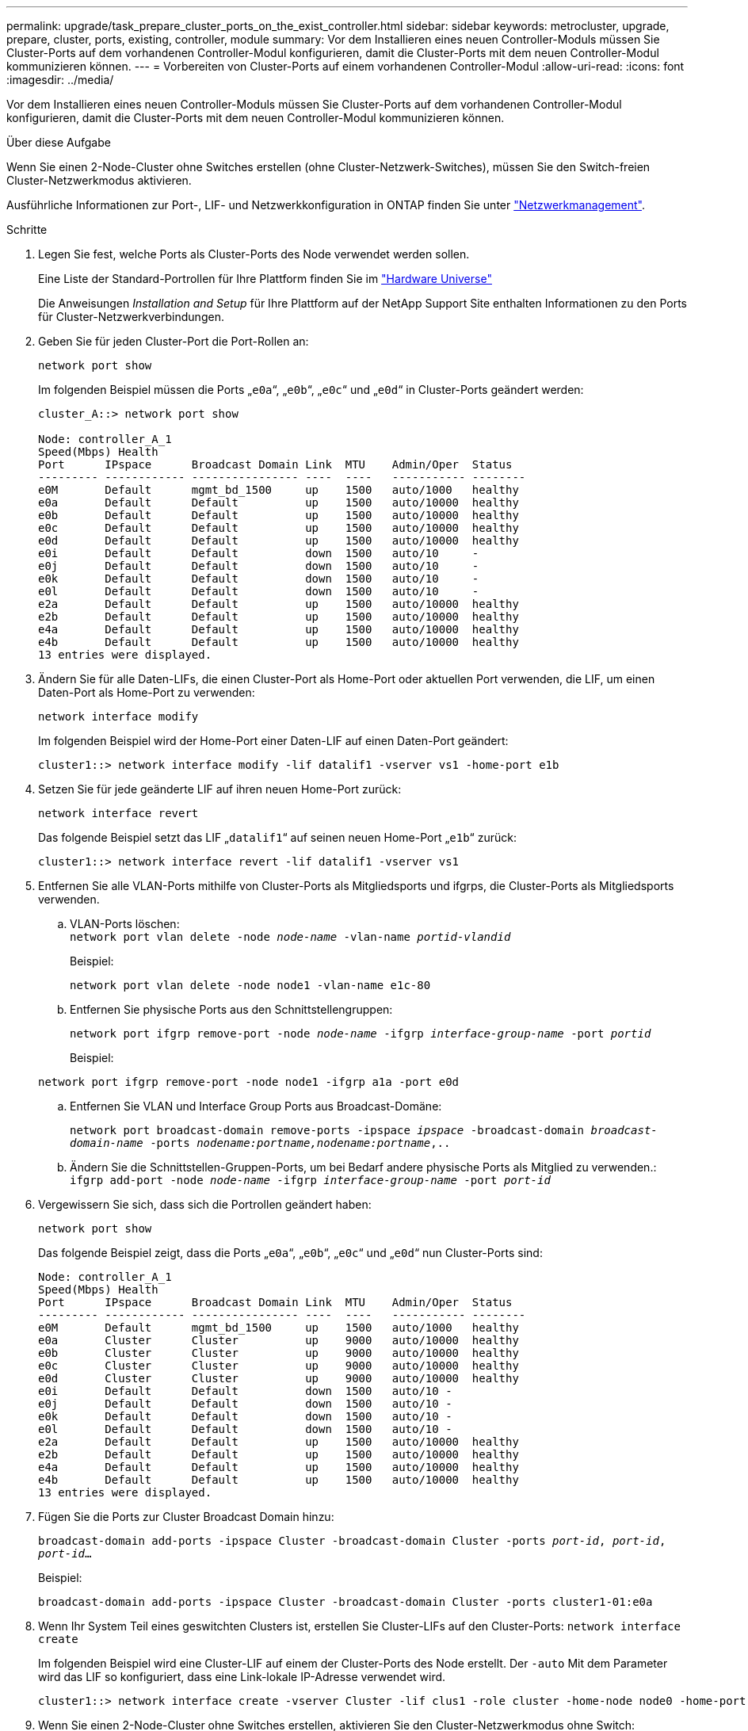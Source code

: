 ---
permalink: upgrade/task_prepare_cluster_ports_on_the_exist_controller.html 
sidebar: sidebar 
keywords: metrocluster, upgrade, prepare, cluster, ports, existing, controller, module 
summary: Vor dem Installieren eines neuen Controller-Moduls müssen Sie Cluster-Ports auf dem vorhandenen Controller-Modul konfigurieren, damit die Cluster-Ports mit dem neuen Controller-Modul kommunizieren können. 
---
= Vorbereiten von Cluster-Ports auf einem vorhandenen Controller-Modul
:allow-uri-read: 
:icons: font
:imagesdir: ../media/


[role="lead"]
Vor dem Installieren eines neuen Controller-Moduls müssen Sie Cluster-Ports auf dem vorhandenen Controller-Modul konfigurieren, damit die Cluster-Ports mit dem neuen Controller-Modul kommunizieren können.

.Über diese Aufgabe
Wenn Sie einen 2-Node-Cluster ohne Switches erstellen (ohne Cluster-Netzwerk-Switches), müssen Sie den Switch-freien Cluster-Netzwerkmodus aktivieren.

Ausführliche Informationen zur Port-, LIF- und Netzwerkkonfiguration in ONTAP finden Sie unter link:https://docs.netapp.com/us-en/ontap/network-management/index.html["Netzwerkmanagement"^].

.Schritte
. Legen Sie fest, welche Ports als Cluster-Ports des Node verwendet werden sollen.
+
Eine Liste der Standard-Portrollen für Ihre Plattform finden Sie im https://hwu.netapp.com/["Hardware Universe"^]

+
Die Anweisungen _Installation and Setup_ für Ihre Plattform auf der NetApp Support Site enthalten Informationen zu den Ports für Cluster-Netzwerkverbindungen.

. Geben Sie für jeden Cluster-Port die Port-Rollen an:
+
`network port show`

+
Im folgenden Beispiel müssen die Ports „`e0a`“, „`e0b`“, „`e0c`“ und „`e0d`“ in Cluster-Ports geändert werden:

+
[listing]
----
cluster_A::> network port show

Node: controller_A_1
Speed(Mbps) Health
Port      IPspace      Broadcast Domain Link  MTU    Admin/Oper  Status
--------- ------------ ---------------- ----  ----   ----------- --------
e0M       Default      mgmt_bd_1500     up    1500   auto/1000   healthy
e0a       Default      Default          up    1500   auto/10000  healthy
e0b       Default      Default          up    1500   auto/10000  healthy
e0c       Default      Default          up    1500   auto/10000  healthy
e0d       Default      Default          up    1500   auto/10000  healthy
e0i       Default      Default          down  1500   auto/10     -
e0j       Default      Default          down  1500   auto/10     -
e0k       Default      Default          down  1500   auto/10     -
e0l       Default      Default          down  1500   auto/10     -
e2a       Default      Default          up    1500   auto/10000  healthy
e2b       Default      Default          up    1500   auto/10000  healthy
e4a       Default      Default          up    1500   auto/10000  healthy
e4b       Default      Default          up    1500   auto/10000  healthy
13 entries were displayed.
----
. Ändern Sie für alle Daten-LIFs, die einen Cluster-Port als Home-Port oder aktuellen Port verwenden, die LIF, um einen Daten-Port als Home-Port zu verwenden:
+
`network interface modify`

+
Im folgenden Beispiel wird der Home-Port einer Daten-LIF auf einen Daten-Port geändert:

+
[listing]
----
cluster1::> network interface modify -lif datalif1 -vserver vs1 -home-port e1b
----
. Setzen Sie für jede geänderte LIF auf ihren neuen Home-Port zurück:
+
`network interface revert`

+
Das folgende Beispiel setzt das LIF „`datalif1`“ auf seinen neuen Home-Port „`e1b`“ zurück:

+
[listing]
----
cluster1::> network interface revert -lif datalif1 -vserver vs1
----
. Entfernen Sie alle VLAN-Ports mithilfe von Cluster-Ports als Mitgliedsports und ifgrps, die Cluster-Ports als Mitgliedsports verwenden.
+
.. VLAN-Ports löschen: +
`network port vlan delete -node _node-name_ -vlan-name _portid-vlandid_`
+
Beispiel:

+
[listing]
----
network port vlan delete -node node1 -vlan-name e1c-80
----
.. Entfernen Sie physische Ports aus den Schnittstellengruppen:
+
`network port ifgrp remove-port -node _node-name_ -ifgrp _interface-group-name_ -port _portid_`

+
Beispiel:

+
[listing]
----
network port ifgrp remove-port -node node1 -ifgrp a1a -port e0d
----
.. Entfernen Sie VLAN und Interface Group Ports aus Broadcast-Domäne:
+
`network port broadcast-domain remove-ports -ipspace _ipspace_ -broadcast-domain _broadcast-domain-name_ -ports _nodename:portname,nodename:portname_,..`

.. Ändern Sie die Schnittstellen-Gruppen-Ports, um bei Bedarf andere physische Ports als Mitglied zu verwenden.: +
`ifgrp add-port -node _node-name_ -ifgrp _interface-group-name_ -port _port-id_`


. Vergewissern Sie sich, dass sich die Portrollen geändert haben:
+
`network port show`

+
Das folgende Beispiel zeigt, dass die Ports „`e0a`“, „`e0b`“, „`e0c`“ und „`e0d`“ nun Cluster-Ports sind:

+
[listing]
----
Node: controller_A_1
Speed(Mbps) Health
Port      IPspace      Broadcast Domain Link  MTU    Admin/Oper  Status
--------- ------------ ---------------- ----  ----   ----------- --------
e0M       Default      mgmt_bd_1500     up    1500   auto/1000   healthy
e0a       Cluster      Cluster          up    9000   auto/10000  healthy
e0b       Cluster      Cluster          up    9000   auto/10000  healthy
e0c       Cluster      Cluster          up    9000   auto/10000  healthy
e0d       Cluster      Cluster          up    9000   auto/10000  healthy
e0i       Default      Default          down  1500   auto/10 -
e0j       Default      Default          down  1500   auto/10 -
e0k       Default      Default          down  1500   auto/10 -
e0l       Default      Default          down  1500   auto/10 -
e2a       Default      Default          up    1500   auto/10000  healthy
e2b       Default      Default          up    1500   auto/10000  healthy
e4a       Default      Default          up    1500   auto/10000  healthy
e4b       Default      Default          up    1500   auto/10000  healthy
13 entries were displayed.
----
. Fügen Sie die Ports zur Cluster Broadcast Domain hinzu:
+
`broadcast-domain add-ports -ipspace Cluster -broadcast-domain Cluster -ports _port-id_, _port-id_, _port-id_...`

+
Beispiel:

+
[listing]
----
broadcast-domain add-ports -ipspace Cluster -broadcast-domain Cluster -ports cluster1-01:e0a
----
. Wenn Ihr System Teil eines geswitchten Clusters ist, erstellen Sie Cluster-LIFs auf den Cluster-Ports: `network interface create`
+
Im folgenden Beispiel wird eine Cluster-LIF auf einem der Cluster-Ports des Node erstellt. Der `-auto` Mit dem Parameter wird das LIF so konfiguriert, dass eine Link-lokale IP-Adresse verwendet wird.

+
[listing]
----
cluster1::> network interface create -vserver Cluster -lif clus1 -role cluster -home-node node0 -home-port e1a -auto true
----
. Wenn Sie einen 2-Node-Cluster ohne Switches erstellen, aktivieren Sie den Cluster-Netzwerkmodus ohne Switch:
+
.. Ändern Sie von jedem Node auf die erweiterte Berechtigungsebene:
+
`set -privilege advanced`

+
Sie können antworten `y` Wenn Sie gefragt werden, ob Sie den erweiterten Modus fortsetzen möchten. Die Eingabeaufforderung für den erweiterten Modus wird angezeigt (`*>`).

.. Aktivieren Sie den Cluster-Netzwerkmodus ohne Switches:
+
`network options switchless-cluster modify -enabled true`

.. Zurück zur Administratorberechtigungsebene:
+
`set -privilege admin`






IMPORTANT: Die Erstellung der Cluster-Schnittstelle für den vorhandenen Node in einem 2-Node-Cluster-System ohne Switches wird abgeschlossen, nachdem das Cluster-Setup per Netzboot des neuen Controller-Moduls abgeschlossen wurde.
